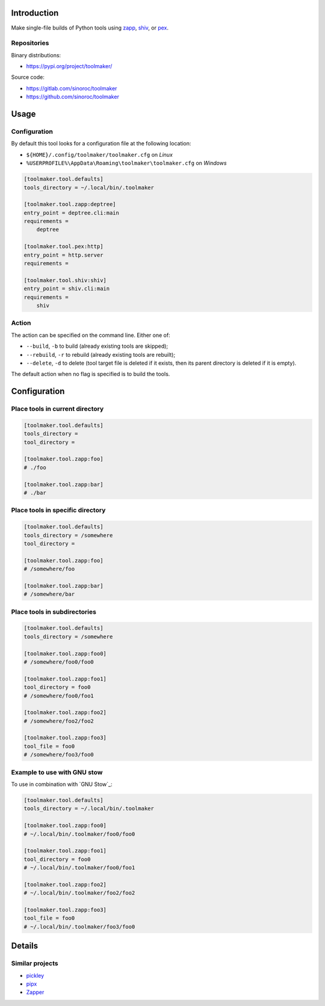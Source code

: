 ..


Introduction
============

Make single-file builds of Python tools using `zapp`_, `shiv`_, or `pex`_.


Repositories
------------

Binary distributions:

* https://pypi.org/project/toolmaker/

Source code:

* https://gitlab.com/sinoroc/toolmaker
* https://github.com/sinoroc/toolmaker


Usage
=====

Configuration
-------------

By default this tool looks for a configuration file at the following location:

* ``${HOME}/.config/toolmaker/toolmaker.cfg`` on *Linux*

* ``%USERPROFILE%\AppData\Roaming\toolmaker\toolmaker.cfg`` on *Windows*

.. code::

    [toolmaker.tool.defaults]
    tools_directory = ~/.local/bin/.toolmaker

    [toolmaker.tool.zapp:deptree]
    entry_point = deptree.cli:main
    requirements =
        deptree

    [toolmaker.tool.pex:http]
    entry_point = http.server
    requirements =

    [toolmaker.tool.shiv:shiv]
    entry_point = shiv.cli:main
    requirements =
        shiv


Action
------

The action can be specified on the command line. Either one of:

* ``--build``, ``-b`` to build (already existing tools are skipped);
* ``--rebuild``, ``-r`` to rebuild (already existing tools are rebuilt);
* ``--delete``, ``-d`` to delete (tool target file is deleted if it exists, then
  its parent directory is deleted if it is empty).

The default action when no flag is specified is to build the tools.


Configuration
=============

Place tools in current directory
--------------------------------

.. code::

    [toolmaker.tool.defaults]
    tools_directory =
    tool_directory =

    [toolmaker.tool.zapp:foo]
    # ./foo

    [toolmaker.tool.zapp:bar]
    # ./bar


Place tools in specific directory
---------------------------------

.. code::

    [toolmaker.tool.defaults]
    tools_directory = /somewhere
    tool_directory =

    [toolmaker.tool.zapp:foo]
    # /somewhere/foo

    [toolmaker.tool.zapp:bar]
    # /somewhere/bar


Place tools in subdirectories
-----------------------------

.. code::

    [toolmaker.tool.defaults]
    tools_directory = /somewhere

    [toolmaker.tool.zapp:foo0]
    # /somewhere/foo0/foo0

    [toolmaker.tool.zapp:foo1]
    tool_directory = foo0
    # /somewhere/foo0/foo1

    [toolmaker.tool.zapp:foo2]
    # /somewhere/foo2/foo2

    [toolmaker.tool.zapp:foo3]
    tool_file = foo0
    # /somewhere/foo3/foo0


Example to use with GNU stow
----------------------------

To use in combination with `GNU Stow`_:

.. code::

    [toolmaker.tool.defaults]
    tools_directory = ~/.local/bin/.toolmaker

    [toolmaker.tool.zapp:foo0]
    # ~/.local/bin/.toolmaker/foo0/foo0

    [toolmaker.tool.zapp:foo1]
    tool_directory = foo0
    # ~/.local/bin/.toolmaker/foo0/foo1

    [toolmaker.tool.zapp:foo2]
    # ~/.local/bin/.toolmaker/foo2/foo2

    [toolmaker.tool.zapp:foo3]
    tool_file = foo0
    # ~/.local/bin/.toolmaker/foo3/foo0



Details
=======

Similar projects
----------------

* `pickley`_
* `pipx`_
* `Zapper`_


.. Links

.. _`pex`: https://pypi.org/project/pex/
.. _`pickley`: https://pypi.org/project/pickley/
.. _`pipx`: https://pipxproject.github.io/pipx/
.. _`shiv`: https://pypi.org/project/shiv/
.. _`zapp`: https://pypi.org/project/zapp/
.. _`Zapper`: https://github.com/Valassis-Digital-Media/Zapper


.. EOF
